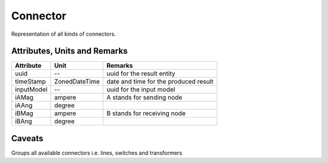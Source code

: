 .. _connector_result:

Connector
---------
Representation of all kinds of connectors.

Attributes, Units and Remarks
^^^^^^^^^^^^^^^^^^^^^^^^^^^^^

+---------------+----------------+----------------------------------------------------------+
| Attribute     | Unit           | Remarks                                                  |
+===============+================+==========================================================+
| uuid          | --             |   uuid for the result entity                             |
+---------------+----------------+----------------------------------------------------------+
| timeStamp     | ZonedDateTime  |   date and time for the produced result                  |
+---------------+----------------+----------------------------------------------------------+
| inputModel    | --             |   uuid for the input model                               |
+---------------+----------------+----------------------------------------------------------+
| iAMag         | ampere         |   A stands for sending node                              |
+---------------+----------------+----------------------------------------------------------+
| iAAng         | degree         |                                                          |
+---------------+----------------+----------------------------------------------------------+
| iBMag         | ampere         |   B stands for receiving node                            |
+---------------+----------------+----------------------------------------------------------+
| iBAng         | degree         |                                                          |
+---------------+----------------+----------------------------------------------------------+

Caveats
^^^^^^^
Groups all available connectors i.e. lines, switches and transformers
